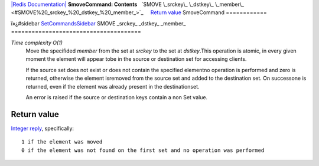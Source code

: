 `|Redis Documentation| <index.html>`_
**SmoveCommand: Contents**
  `SMOVE \_srckey\_ \_dstkey\_ \_member\_ <#SMOVE%20_srckey_%20_dstkey_%20_member_>`_
    `Return value <#Return%20value>`_
SmoveCommand
============

ï»¿#sidebar `SetCommandsSidebar <SetCommandsSidebar.html>`_
SMOVE \_srckey\_ \_dstkey\_ \_member\_
======================================

*Time complexity O(1)*
    Move the specifided *member* from the set at *srckey* to the set at
    *dstkey*.This operation is atomic, in every given moment the
    element will appear tobe in the source or destination set for
    accessing clients.

    If the source set does not exist or does not contain the specified
    elementno operation is performed and zero is returned, otherwise
    the element isremoved from the source set and added to the
    destination set. On successone is returned, even if the element was
    already present in the destinationset.

    An error is raised if the source or destination keys contain a non
    Set value.

Return value
------------

`Integer reply <ReplyTypes.html>`_, specifically:
::

    1 if the element was moved
    0 if the element was not found on the first set and no operation was performed

.. |Redis Documentation| image:: redis.png